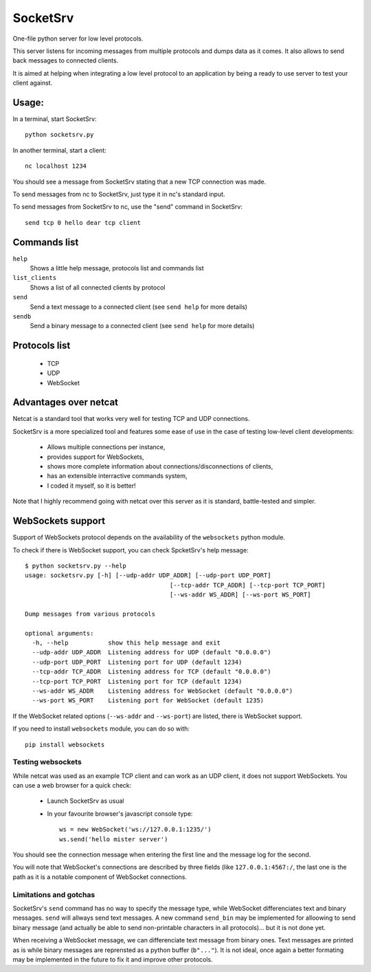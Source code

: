 SocketSrv
=========

One-file python server for low level protocols.

This server listens for incoming messages from multiple protocols and dumps data as it comes. It also allows to send back messages to connected clients.

It is aimed at helping when integrating a low level protocol to an application by being a ready to use server to test your client against.

Usage:
------

In a terminal, start SocketSrv::

	python socketsrv.py

In another terminal, start a client::

	nc localhost 1234

You should see a message from SocketSrv stating that a new TCP connection was made.

To send messages from nc to SocketSrv, just type it in nc's standard input.

To send messages from SocketSrv to nc, use the "send" command in SocketSrv::

	send tcp 0 hello dear tcp client

Commands list
-------------

``help``
	Shows a little help message, protocols list and commands list

``list_clients``
	Shows a list of all connected clients by protocol

``send``
	Send a text message to a connected client (see ``send help`` for more details)

``sendb``
	Send a binary message to a connected client (see ``send help`` for more details)

Protocols list
--------------

 - TCP
 - UDP
 - WebSocket

Advantages over netcat
----------------------

Netcat is a standard tool that works very well for testing TCP and UDP connections.

SocketSrv is a more specialized tool and features some ease of use in the case of testing low-level client developments:

 - Allows multiple connections per instance,
 - provides support for WebSockets,
 - shows more complete information about connections/disconnections of clients,
 - has an extensible interractive commands system,
 - I coded it myself, so it is better!

Note that I highly recommend going with netcat over this server as it is standard, battle-tested and simpler.

WebSockets support
------------------

Support of WebSockets protocol depends on the availability of the ``websockets`` python module.

To check if there is WebSocket support, you can check SpcketSrv's help message::

	$ python socketsrv.py --help
	usage: socketsrv.py [-h] [--udp-addr UDP_ADDR] [--udp-port UDP_PORT]
						[--tcp-addr TCP_ADDR] [--tcp-port TCP_PORT]
						[--ws-addr WS_ADDR] [--ws-port WS_PORT]

	Dump messages from various protocols

	optional arguments:
	  -h, --help           show this help message and exit
	  --udp-addr UDP_ADDR  Listening address for UDP (default "0.0.0.0")
	  --udp-port UDP_PORT  Listening port for UDP (default 1234)
	  --tcp-addr TCP_ADDR  Listening address for TCP (default "0.0.0.0")
	  --tcp-port TCP_PORT  Listening port for TCP (default 1234)
	  --ws-addr WS_ADDR    Listening address for WebSocket (default "0.0.0.0")
	  --ws-port WS_PORT    Listening port for WebSocket (default 1235)

If the WebSocket related options (``--ws-addr`` and ``--ws-port``) are listed, there is WebSocket support.

If you need to install ``websockets`` module, you can do so with::

	pip install websockets

Testing websockets
~~~~~~~~~~~~~~~~~~

While netcat was used as an example TCP client and can work as an UDP client, it does not support WebSockets. You can use a web browser for a quick check:

 - Launch SocketSrv as usual
 - In your favourite browser's javascript console type::

	ws = new WebSocket('ws://127.0.0.1:1235/')
	ws.send('hello mister server')

You should see the connection message when entering the first line and the message log for the second.

You will note that WebSocket's connections are described by three fields (like ``127.0.0.1:4567:/``, the last one is the path as it is a notable component of WebSocket connections.

Limitations and gotchas
~~~~~~~~~~~~~~~~~~~~~~~

SocketSrv's ``send`` command has no way to specify the message type, while WebSocket differenciates text and binary messages. ``send`` will allways send text messages. A new command ``send_bin`` may be implemented for alloowing to send binary message (and actually be able to send non-printable characters in all protocols)... but it is not done yet.

When receiving a WebSocket message, we can differenciate text message from binary ones. Text messages are printed as is while binary messages are reprensted as a python buffer (``b"..."``). It is not ideal, once again a better formating may be implemented in the future to fix it and improve other protocols.
